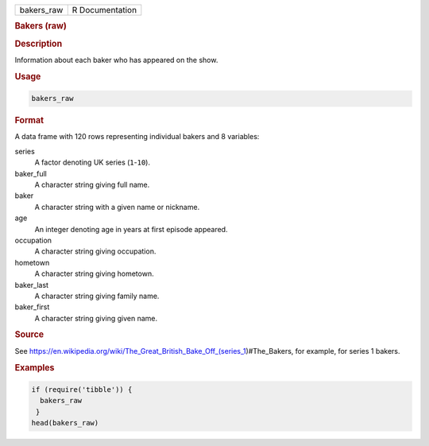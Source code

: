 .. container::

   ========== ===============
   bakers_raw R Documentation
   ========== ===============

   .. rubric:: Bakers (raw)
      :name: bakers_raw

   .. rubric:: Description
      :name: description

   Information about each baker who has appeared on the show.

   .. rubric:: Usage
      :name: usage

   .. code:: R

      bakers_raw

   .. rubric:: Format
      :name: format

   A data frame with 120 rows representing individual bakers and 8
   variables:

   series
      A factor denoting UK series (``1``-``10``).

   baker_full
      A character string giving full name.

   baker
      A character string with a given name or nickname.

   age
      An integer denoting age in years at first episode appeared.

   occupation
      A character string giving occupation.

   hometown
      A character string giving hometown.

   baker_last
      A character string giving family name.

   baker_first
      A character string giving given name.

   .. rubric:: Source
      :name: source

   See
   https://en.wikipedia.org/wiki/The_Great_British_Bake_Off_(series_1)#The_Bakers,
   for example, for series 1 bakers.

   .. rubric:: Examples
      :name: examples

   .. code:: R

      if (require('tibble')) {
        bakers_raw
       }
      head(bakers_raw)
